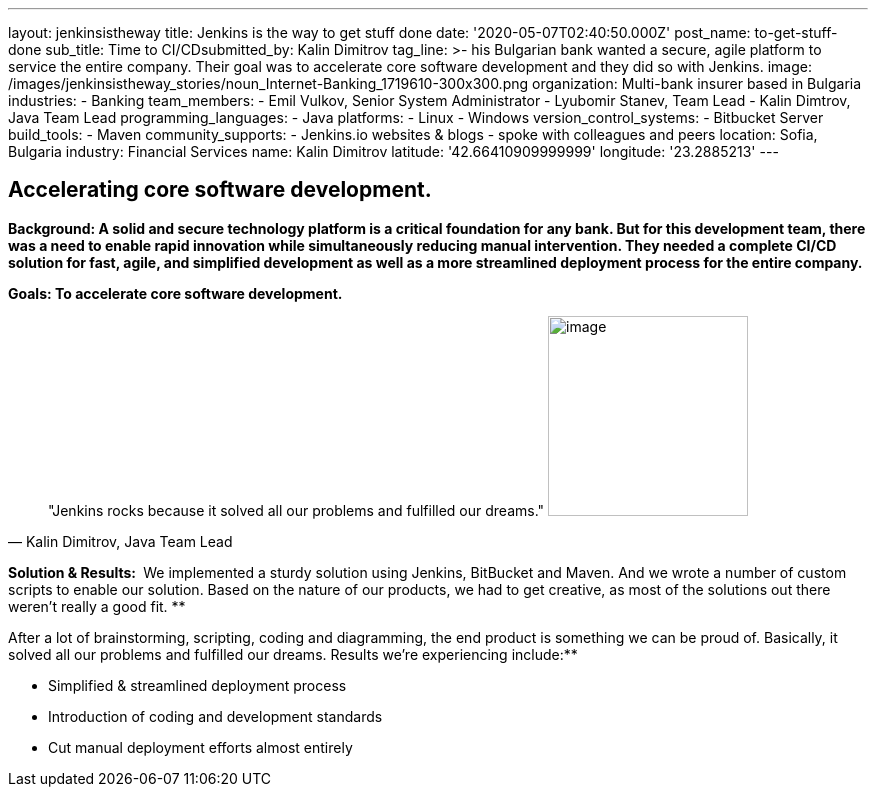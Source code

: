 ---
layout: jenkinsistheway
title: Jenkins is the way to get stuff done
date: '2020-05-07T02:40:50.000Z'
post_name: to-get-stuff-done
sub_title: Time to CI/CD​
submitted_by: Kalin Dimitrov
tag_line: >-
  his Bulgarian bank wanted a secure, agile platform to service the entire
  company. Their goal was to accelerate core software development and they did
  so with Jenkins.
image: /images/jenkinsistheway_stories/noun_Internet-Banking_1719610-300x300.png
organization: Multi-bank insurer based in Bulgaria
industries:
  - Banking
team_members:
  - Emil Vulkov, Senior System Administrator
  - Lyubomir Stanev, Team Lead
  - Kalin Dimtrov, Java Team Lead
programming_languages:
  - Java
platforms:
  - Linux
  - Windows
version_control_systems:
  - Bitbucket Server
build_tools:
  - Maven
community_supports:
  - Jenkins.io websites & blogs
  - spoke with colleagues and peers
location: Sofia, Bulgaria
industry: Financial Services
name: Kalin Dimitrov
latitude: '42.66410909999999'
longitude: '23.2885213'
---




== Accelerating core software development.

*Background: A solid and secure technology platform is a critical foundation for any bank. But for this development team, there was a need to enable rapid innovation while simultaneously reducing manual intervention. They needed a complete CI/CD solution for fast, agile, and simplified development as well as a more streamlined deployment process for the entire company.*

*Goals: To accelerate core software development.*





[.testimonal]
[quote, "Kalin Dimitrov, Java Team Lead"]
"Jenkins rocks because it solved all our problems and fulfilled our dreams."
image:/images/jenkinsistheway_stories/Jenkins-logo.png[image,width=200,height=200]


*Solution & Results: * We implemented a sturdy solution using Jenkins, BitBucket and Maven. And we wrote a number of custom scripts to enable our solution. Based on the nature of our products, we had to get creative, as most of the solutions out there weren't really a good fit. **

After a lot of brainstorming, scripting, coding and diagramming, the end product is something we can be proud of. Basically, it solved all our problems and fulfilled our dreams. Results we're experiencing include:**

* Simplified & streamlined deployment process 
* Introduction of coding and development standards 
* Cut manual deployment efforts almost entirely
